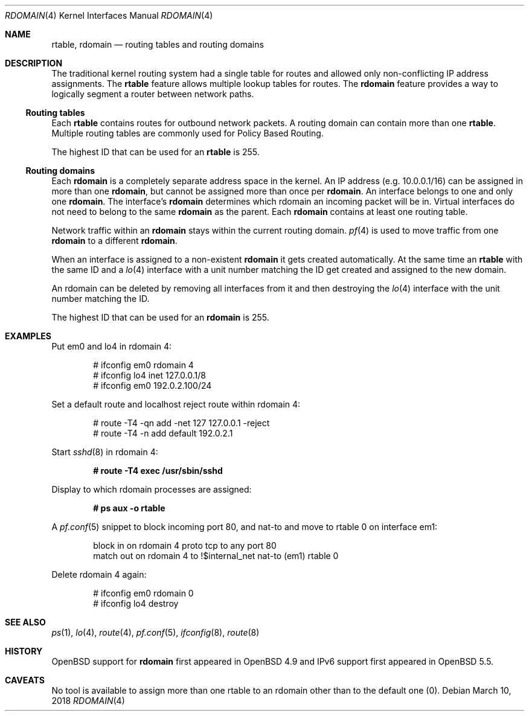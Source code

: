 .\"	$OpenBSD: rdomain.4,v 1.10 2016/11/14 16:17:50 jmc Exp $
.\"
.\" Copyright (c) 2015 Peter Hessler <phessler@openbsd.org>
.\"
.\" Permission to use, copy, modify, and distribute this software for any
.\" purpose with or without fee is hereby granted, provided that the above
.\" copyright notice and this permission notice appear in all copies.
.\"
.\" THE SOFTWARE IS PROVIDED "AS IS" AND THE AUTHOR DISCLAIMS ALL WARRANTIES
.\" WITH REGARD TO THIS SOFTWARE INCLUDING ALL IMPLIED WARRANTIES OF
.\" MERCHANTABILITY AND FITNESS. IN NO EVENT SHALL THE AUTHOR BE LIABLE FOR
.\" ANY SPECIAL, DIRECT, INDIRECT, OR CONSEQUENTIAL DAMAGES OR ANY DAMAGES
.\" WHATSOEVER RESULTING FROM LOSS OF USE, DATA OR PROFITS, WHETHER IN AN
.\" ACTION OF CONTRACT, NEGLIGENCE OR OTHER TORTIOUS ACTION, ARISING OUT OF
.\" OR IN CONNECTION WITH THE USE OR PERFORMANCE OF THIS SOFTWARE.
.\"
.Dd $Mdocdate: March 10 2018 $
.Dt RDOMAIN 4
.Os
.Sh NAME
.Nm rtable ,
.Nm rdomain
.Nd routing tables and routing domains
.Sh DESCRIPTION
The traditional kernel routing system had a single table for routes and
allowed only non-conflicting IP address assignments.
The
.Nm rtable
feature allows multiple lookup tables for routes.
The
.Nm rdomain
feature provides a way to logically segment a router
between network paths.
.Ss Routing tables
Each
.Nm rtable
contains routes for outbound network packets.
A routing domain can contain more than one
.Nm rtable .
Multiple routing tables are commonly used for Policy Based Routing.
.Pp
The highest ID that can be used for an
.Nm rtable
is 255.
.Ss Routing domains
Each
.Nm rdomain
is a completely separate address space in the kernel.
An IP address (e.g. 10.0.0.1/16) can be assigned in more than one
.Nm rdomain ,
but cannot be assigned more than once per
.Nm rdomain .
An interface belongs to one and only one
.Nm rdomain .
The interface's
.Nm rdomain
determines which rdomain an incoming packet will
be in.
Virtual interfaces do not need to belong to the same
.Nm rdomain
as the parent.
Each
.Nm rdomain
contains at least one routing table.
.Pp
Network traffic within an
.Nm rdomain
stays within the current routing domain.
.Xr pf 4
is used to move traffic from one
.Nm rdomain
to a different
.Nm rdomain .
.Pp
When an interface is assigned to a non-existent
.Nm rdomain
it gets created automatically.
At the same time an
.Nm rtable
with the same ID and a
.Xr lo 4
interface with a unit number matching the ID get created and assigned to the new
domain.
.Pp
An rdomain can be deleted by removing all interfaces from it and then
destroying the
.Xr lo 4
interface with the unit number matching the ID.
.Pp
The highest ID that can be used for an
.Nm rdomain
is 255.
.Sh EXAMPLES
Put em0 and lo4 in rdomain 4:
.Bd -literal -offset indent
# ifconfig em0 rdomain 4
# ifconfig lo4 inet 127.0.0.1/8
# ifconfig em0 192.0.2.100/24
.Ed
.Pp
Set a default route and localhost reject route within rdomain 4:
.Bd -literal -offset indent
# route -T4 -qn add -net 127 127.0.0.1 -reject
# route -T4 -n add default 192.0.2.1
.Ed
.Pp
Start
.Xr sshd 8
in rdomain 4:
.Pp
.Dl # route -T4 exec /usr/sbin/sshd
.Pp
Display to which rdomain processes are assigned:
.Pp
.Dl # ps aux -o rtable
.Pp
A
.Xr pf.conf 5
snippet to block incoming port 80,
and nat-to and move to rtable 0 on interface em1:
.Bd -literal -offset indent
block in on rdomain 4 proto tcp to any port 80
match out on rdomain 4 to !$internal_net nat-to (em1) rtable 0
.Ed
.Pp
Delete rdomain 4 again:
.Bd -literal -offset indent
# ifconfig em0 rdomain 0
# ifconfig lo4 destroy
.Ed
.Sh SEE ALSO
.Xr ps 1 ,
.Xr lo 4 ,
.Xr route 4 ,
.Xr pf.conf 5 ,
.Xr ifconfig 8 ,
.Xr route 8
.Sh HISTORY
.Ox
support for
.Nm rdomain
first appeared in
.Ox 4.9
and IPv6 support first appeared in
.Ox 5.5 .
.Sh CAVEATS
No tool is available to assign more than one rtable to an rdomain
other than to the default one (0).
